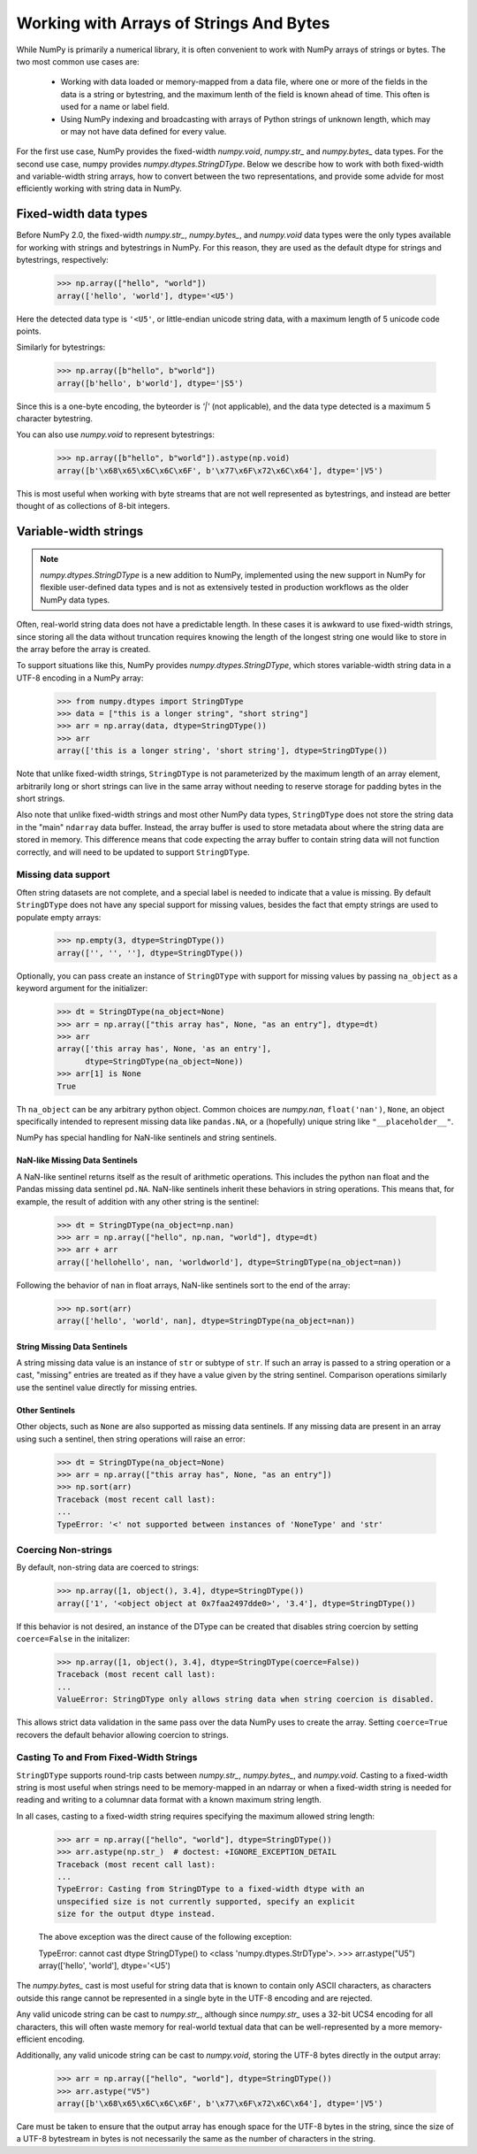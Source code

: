 .. _basics.strings:

****************************************
Working with Arrays of Strings And Bytes
****************************************

While NumPy is primarily a numerical library, it is often convenient
to work with NumPy arrays of strings or bytes. The two most common
use cases are:

    * Working with data loaded or memory-mapped from a data file,
      where one or more of the fields in the data is a string or
      bytestring, and the maximum lenth of the field is known
      ahead of time. This often is used for a name or label field.
    * Using NumPy indexing and broadcasting with arrays of Python
      strings of unknown length, which may or may not have data
      defined for every value.

For the first use case, NumPy provides the fixed-width `numpy.void`,
`numpy.str_` and `numpy.bytes_` data types. For the second use case,
numpy provides `numpy.dtypes.StringDType`. Below we describe how to
work with both fixed-width and variable-width string arrays, how to
convert between the two representations, and provide some advide for
most efficiently working with string data in NumPy.

Fixed-width data types
======================

Before NumPy 2.0, the fixed-width `numpy.str_`, `numpy.bytes_`, and
`numpy.void` data types were the only types available for working
with strings and bytestrings in NumPy. For this reason, they are used
as the default dtype for strings and bytestrings, respectively:

   >>> np.array(["hello", "world"])
   array(['hello', 'world'], dtype='<U5')

Here the detected data type is ``'<U5'``, or little-endian unicode
string data, with a maximum length of 5 unicode code points.

Similarly for bytestrings:

   >>> np.array([b"hello", b"world"])
   array([b'hello', b'world'], dtype='|S5')

Since this is a one-byte encoding, the byteorder is `'|'` (not
applicable), and the data type detected is a maximum 5 character
bytestring.

You can also use `numpy.void` to represent bytestrings:

   >>> np.array([b"hello", b"world"]).astype(np.void)
   array([b'\x68\x65\x6C\x6C\x6F', b'\x77\x6F\x72\x6C\x64'], dtype='|V5')

This is most useful when working with byte streams that are not well
represented as bytestrings, and instead are better thought of as
collections of 8-bit integers.

.. _stringdtype:

Variable-width strings
======================

.. versionadded:: 2.0

.. note::

   `numpy.dtypes.StringDType` is a new addition to NumPy, implemented
   using the new support in NumPy for flexible user-defined data
   types and is not as extensively tested in production workflows as
   the older NumPy data types.

Often, real-world string data does not have a predictable length. In
these cases it is awkward to use fixed-width strings, since storing
all the data without truncation requires knowing the length of the
longest string one would like to store in the array before the array
is created.

To support situations like this, NumPy provides
`numpy.dtypes.StringDType`, which stores variable-width string data
in a UTF-8 encoding in a NumPy array:

  >>> from numpy.dtypes import StringDType
  >>> data = ["this is a longer string", "short string"]
  >>> arr = np.array(data, dtype=StringDType())
  >>> arr
  array(['this is a longer string', 'short string'], dtype=StringDType())

Note that unlike fixed-width strings, ``StringDType`` is not parameterized by
the maximum length of an array element, arbitrarily long or short strings can
live in the same array without needing to reserve storage for padding bytes in
the short strings.

Also note that unlike fixed-width strings and most other NumPy data
types, ``StringDType`` does not store the string data in the "main"
``ndarray`` data buffer. Instead, the array buffer is used to store
metadata about where the string data are stored in memory. This
difference means that code expecting the array buffer to contain
string data will not function correctly, and will need to be updated
to support ``StringDType``.

Missing data support
--------------------

Often string datasets are not complete, and a special label is needed
to indicate that a value is missing. By default ``StringDType`` does
not have any special support for missing values, besides the fact
that empty strings are used to populate empty arrays:

  >>> np.empty(3, dtype=StringDType())
  array(['', '', ''], dtype=StringDType())

Optionally, you can pass create an instance of ``StringDType`` with
support for missing values by passing ``na_object`` as a keyword
argument for the initializer:

  >>> dt = StringDType(na_object=None)
  >>> arr = np.array(["this array has", None, "as an entry"], dtype=dt)
  >>> arr
  array(['this array has', None, 'as an entry'],
        dtype=StringDType(na_object=None))
  >>> arr[1] is None
  True
  
Th ``na_object`` can be any arbitrary python object.
Common choices are `numpy.nan`, ``float('nan')``, ``None``, an object
specifically intended to represent missing data like ``pandas.NA``,
or a (hopefully) unique string like ``"__placeholder__"``.

NumPy has special handling for NaN-like sentinels and string
sentinels.

NaN-like Missing Data Sentinels
+++++++++++++++++++++++++++++++

A NaN-like sentinel returns itself as the result of arithmetic
operations. This includes the python ``nan`` float and the Pandas
missing data sentinel ``pd.NA``. NaN-like sentinels inherit these
behaviors in string operations. This means that, for example, the
result of addition with any other string is the sentinel:

  >>> dt = StringDType(na_object=np.nan)
  >>> arr = np.array(["hello", np.nan, "world"], dtype=dt)
  >>> arr + arr
  array(['hellohello', nan, 'worldworld'], dtype=StringDType(na_object=nan))

Following the behavior of ``nan`` in float arrays, NaN-like sentinels
sort to the end of the array:

  >>> np.sort(arr)
  array(['hello', 'world', nan], dtype=StringDType(na_object=nan))

String Missing Data Sentinels
+++++++++++++++++++++++++++++

A string missing data value is an instance of ``str`` or subtype of ``str``. If
such an array is passed to a string operation or a cast, "missing" entries are
treated as if they have a value given by the string sentinel. Comparison
operations similarly use the sentinel value directly for missing entries.

Other Sentinels
+++++++++++++++

Other objects, such as ``None`` are also supported as missing data
sentinels. If any missing data are present in an array using such a
sentinel, then string operations will raise an error:

  >>> dt = StringDType(na_object=None)
  >>> arr = np.array(["this array has", None, "as an entry"])
  >>> np.sort(arr)
  Traceback (most recent call last):
  ...
  TypeError: '<' not supported between instances of 'NoneType' and 'str'

Coercing Non-strings
--------------------

By default, non-string data are coerced to strings:

  >>> np.array([1, object(), 3.4], dtype=StringDType())
  array(['1', '<object object at 0x7faa2497dde0>', '3.4'], dtype=StringDType())

If this behavior is not desired, an instance of the DType can be created that
disables string coercion by setting ``coerce=False`` in the initalizer:

  >>> np.array([1, object(), 3.4], dtype=StringDType(coerce=False))
  Traceback (most recent call last):
  ...
  ValueError: StringDType only allows string data when string coercion is disabled.

This allows strict data validation in the same pass over the data NumPy uses to
create the array. Setting ``coerce=True`` recovers the default behavior allowing
coercion to strings.

Casting To and From Fixed-Width Strings
---------------------------------------

``StringDType`` supports round-trip casts between `numpy.str_`,
`numpy.bytes_`, and `numpy.void`. Casting to a fixed-width string is
most useful when strings need to be memory-mapped in an ndarray or
when a fixed-width string is needed for reading and writing to a
columnar data format with a known maximum string length.

In all cases, casting to a fixed-width string requires specifying the
maximum allowed string length:

   >>> arr = np.array(["hello", "world"], dtype=StringDType())
   >>> arr.astype(np.str_)  # doctest: +IGNORE_EXCEPTION_DETAIL
   Traceback (most recent call last):
   ...
   TypeError: Casting from StringDType to a fixed-width dtype with an
   unspecified size is not currently supported, specify an explicit
   size for the output dtype instead.

   The above exception was the direct cause of the following
   exception:

   TypeError: cannot cast dtype StringDType() to <class 'numpy.dtypes.StrDType'>.
   >>> arr.astype("U5")
   array(['hello', 'world'], dtype='<U5')
   
The `numpy.bytes_` cast is most useful for string data that is known
to contain only ASCII characters, as characters outside this range
cannot be represented in a single byte in the UTF-8 encoding and are
rejected.

Any valid unicode string can be cast to `numpy.str_`, although
since `numpy.str_` uses a 32-bit UCS4 encoding for all characters,
this will often waste memory for real-world textual data that can be
well-represented by a more memory-efficient encoding.

Additionally, any valid unicode string can be cast to `numpy.void`,
storing the UTF-8 bytes directly in the output array:

  >>> arr = np.array(["hello", "world"], dtype=StringDType())
  >>> arr.astype("V5")
  array([b'\x68\x65\x6C\x6C\x6F', b'\x77\x6F\x72\x6C\x64'], dtype='|V5')

Care must be taken to ensure that the output array has enough space
for the UTF-8 bytes in the string, since the size of a UTF-8
bytestream in bytes is not necessarily the same as the number of
characters in the string.
